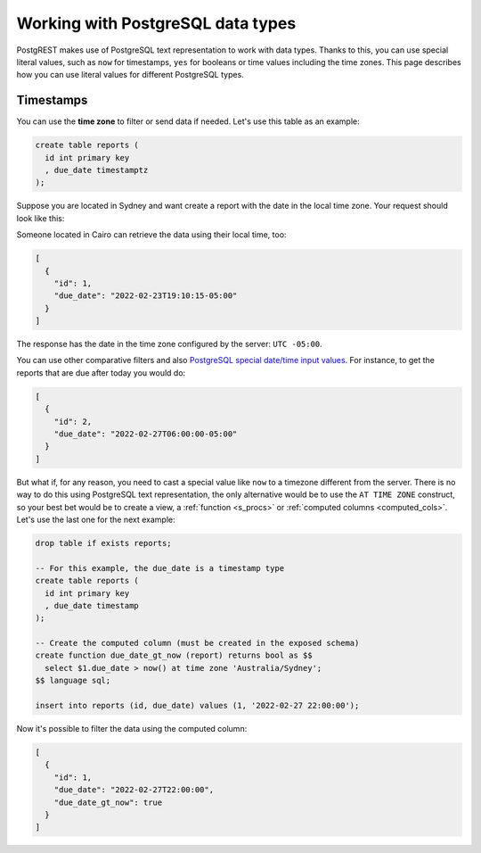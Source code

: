 .. _working_with_types:

Working with PostgreSQL data types
==================================

PostgREST makes use of PostgreSQL text representation to work with data types. Thanks to this, you can use special literal values, such as ``now`` for timestamps, ``yes`` for booleans or time values including the time zones. This page describes how you can use literal values for different PostgreSQL types.

Timestamps
----------

You can use the **time zone** to filter or send data if needed. Let's use this table as an example:

.. code-block:: postgres

  create table reports (
    id int primary key
    , due_date timestamptz
  );

Suppose you are located in Sydney and want create a report with the date in the local time zone. Your request should look like this:

.. tabs::

  .. code-tab:: http

    POST /reports HTTP/1.1
    Content-Type: application/json

    [{ "id": 1, "due_date": "2022-02-24 11:10:15 Australia/Sydney" },
     { "id": 2, "due_date": "2022-02-27 22:00:00 Australia/Sydney" }]

  .. code-tab:: bash Curl

    curl "http://localhost:3000/reports" \
      -X POST -H "Content-Type: application/json" \
      -d '[{ "id": 1, "due_date": "2022-02-24 11:10:15 Australia/Sydney" },{ "id": 2, "due_date": "2022-02-27 22:00:00 Australia/Sydney" }]'

Someone located in Cairo can retrieve the data using their local time, too:

.. tabs::

  .. code-tab:: http

    GET /reports?due_date=eq.2022-02-24+02:10:15+Africa/Cairo HTTP/1.1

  .. code-tab:: bash Curl

    curl "http://localhost:3000/reports?due_date=eq.2022-02-24+02:10:15+Africa/Cairo"

.. code-block:: json

  [
    {
      "id": 1,
      "due_date": "2022-02-23T19:10:15-05:00"
    }
  ]

The response has the date in the time zone configured by the server: ``UTC -05:00``.

You can use other comparative filters and also `PostgreSQL special date/time input values <https://www.postgresql.org/docs/current/datatype-datetime.html#DATATYPE-DATETIME-SPECIAL-TABLE>`_. For instance, to get the reports that are due after today you would do:

.. tabs::

  .. code-tab:: http

    GET /reports?due_date=gt.today HTTP/1.1

  .. code-tab:: bash Curl

    curl "http://localhost:3000/reports?due_date=gt.today"

.. code-block:: json

  [
    {
      "id": 2,
      "due_date": "2022-02-27T06:00:00-05:00"
    }
  ]

But what if, for any reason, you need to cast a special value like ``now`` to a timezone different from the server. There is no way to do this using PostgreSQL text representation, the only alternative would be to use the ``AT TIME ZONE`` construct, so your best bet would be to create a view, a :ref:`function <s_procs>` or :ref:`computed columns <computed_cols>`. Let's use the last one for the next example:

.. code-block:: postgres

  drop table if exists reports;

  -- For this example, the due_date is a timestamp type
  create table reports (
    id int primary key
    , due_date timestamp
  );

  -- Create the computed column (must be created in the exposed schema)
  create function due_date_gt_now (report) returns bool as $$
    select $1.due_date > now() at time zone 'Australia/Sydney';
  $$ language sql;

  insert into reports (id, due_date) values (1, '2022-02-27 22:00:00');

Now it's possible to filter the data using the computed column:

.. tabs::

  .. code-tab:: http

    GET /reports?select=*,due_date_gt_now&due_date_gt_now=is.true HTTP/1.1

  .. code-tab:: bash Curl

    curl "http://localhost:3000/reports?select=*,due_date_gt_now&due_date_gt_now=is.true"

.. code-block:: json

  [
    {
      "id": 1,
      "due_date": "2022-02-27T22:00:00",
      "due_date_gt_now": true
    }
  ]
